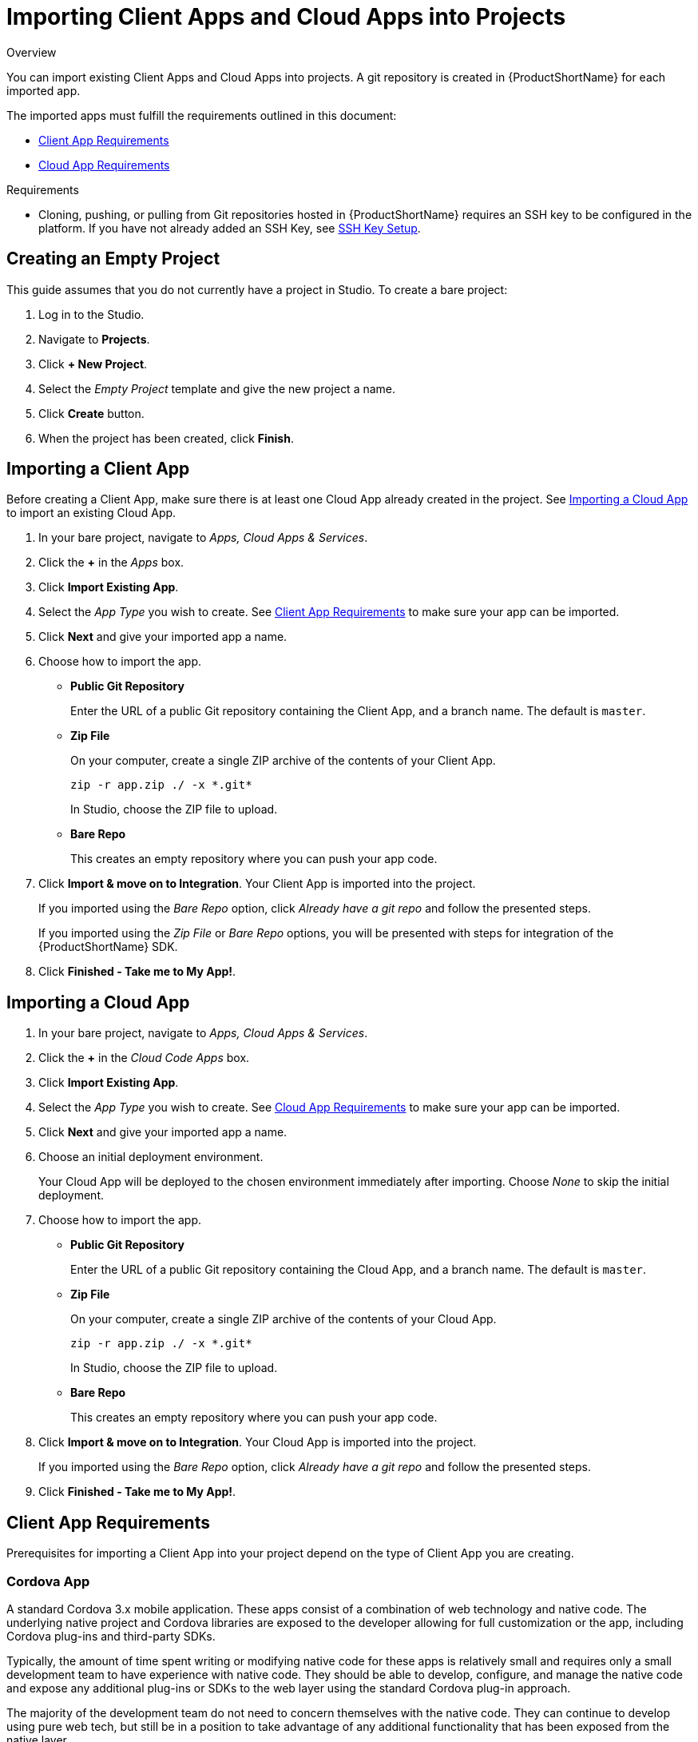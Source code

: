 // include::shared/attributes.adoc[]

[[importing-client-apps-and-cloud-apps-into-projects]]
= Importing Client Apps and Cloud Apps into Projects

.Overview
You can import existing Client Apps and Cloud Apps into projects.
A git repository is created in {ProductShortName} for each imported app.

The imported apps must fulfill the requirements outlined in this document:

* xref:client-app-requirements[Client App Requirements]
* xref:cloud-app-requirements[Cloud App Requirements]

.Requirements
* Cloning, pushing, or pulling from Git repositories hosted in {ProductShortName} requires an SSH key to be configured in the platform.
If you have not already added an SSH Key, see link:{LocalDevelopmentGuide}#ssh-key-setup[SSH Key Setup].

[[creating-an-empty-project]]
== Creating an Empty Project

This guide assumes that you do not currently have a project in Studio.
To create a bare project:

. Log in to the Studio.
. Navigate to **Projects**.
. Click **+ New Project**.
. Select the _Empty Project_ template and give the new project a name.
. Click *Create* button.
. When the project has been created, click **Finish**.

[[importing-a-client-app]]
== Importing a Client App

Before creating a Client App, make sure there is at least one Cloud App already created in the project.
See xref:importing-a-cloud-app[Importing a Cloud App] to import an existing Cloud App.

. In your bare project, navigate to __Apps, Cloud Apps & Services__.
. Click the *+* in the _Apps_ box.
. Click **Import Existing App**.
. Select the _App Type_ you wish to create.
See xref:client-app-requirements[Client App Requirements] to make sure your app can be imported.
. Click *Next* and give your imported app a name.
. Choose how to import the app.
* *Public Git Repository*
+
Enter the URL of a public Git repository containing the Client App, and a branch name.
The default is `master`.
* *Zip File*
+
On your computer, create a single ZIP archive of the contents of your Client App.
+
[source,bash]
----
zip -r app.zip ./ -x *.git*
----
+
In Studio, choose the ZIP file to upload.
* *Bare Repo*
+
This creates an empty repository where you can push your app code.
. Click **Import & move on to Integration**. Your Client App is imported into the project.
+
If you imported using the _Bare Repo_ option, click _Already have a git repo_ and follow the presented steps.
+
If you imported using the _Zip File_ or _Bare Repo_ options, you will be presented with steps for integration of the {ProductShortName} SDK.
. Click **Finished - Take me to My App!**.

[[importing-a-cloud-app]]
== Importing a Cloud App

. In your bare project, navigate to __Apps, Cloud Apps & Services__.
. Click the *+* in the _Cloud Code Apps_ box.
. Click **Import Existing App**.
. Select the _App Type_ you wish to create.
See xref:cloud-app-requirements[Cloud App Requirements] to make sure your app can be imported.
. Click *Next* and give your imported app a name.
. Choose an initial deployment environment.
+
Your Cloud App will be deployed to the chosen environment immediately after importing.
Choose _None_ to skip the initial deployment.
. Choose how to import the app.
* *Public Git Repository*
+
Enter the URL of a public Git repository containing the Cloud App, and a branch name.
The default is `master`.
* *Zip File*
+
On your computer, create a single ZIP archive of the contents of your Cloud App.
+
[source,bash]
----
zip -r app.zip ./ -x *.git*
----
+
In Studio, choose the ZIP file to upload.
* *Bare Repo*
+
This creates an empty repository where you can push your app code.
. Click **Import & move on to Integration**. Your Cloud App is imported into the project.
+
If you imported using the _Bare Repo_ option, click _Already have a git repo_ and follow the presented steps.
. Click **Finished - Take me to My App!**.

[[client-app-requirements]]
== Client App Requirements

Prerequisites for importing a Client App into your project depend on the type of Client App you are creating.

[[cordova-app]]
=== Cordova App

A standard Cordova 3.x mobile application. These apps consist of a combination of web technology and native code. The underlying native project and Cordova libraries are exposed to the developer allowing for full customization or the app, including Cordova plug-ins and third-party SDKs.

Typically, the amount of time spent writing or modifying native code for these apps is relatively small and requires only a small development team to have experience with native code. They should be able to develop, configure, and manage the native code and expose any additional plug-ins or SDKs to the web layer using the standard Cordova plug-in approach.

The majority of the development team do not need to concern themselves with the native code. They can continue to develop using pure web tech, but still be in a position to take advantage of any additional functionality that has been exposed from the native layer.

.Requirements
* Minimum supported PhoneGap version: 3.0
* Must conform to PhoneGap 3.x standard structure and contain the following files/folders:
- `www/index.html`
- `www/config.xml`
- `platforms/`
- `plugins/`
- `merges/`
- `.cordova/`

[[web-app]]
=== Web App

A Node.js + Express web application. These apps provide advanced mobile websites and desktop browser web portals. They expose the full power of Node.js for web app development, including functionality such as server side templating (using template engines such as Jade). They also support static file serving for standard HTML5, CSS, and JavaScript.

.Requirements
* Must be a Node.js app, with the following files located in `/`:
- `package.json`
- `application.js` - script that starts when the Node.js app is deployed
* Your app should listen on a port specified via the `FH_PORT` environment variable, for example,
+
[source,javascript]
----
app.listen(process.env.FH_PORT)
----

[[native-android]]
=== Native Android

A native Android app.

.Requirements
* Must be a valid Android project based on Ant or Gradle (created in Android Studio based on Eclipse or IDEA). Ant-based projects must contain an `AndroidManifest.xml` file in `/` (project root).
* Minimum Android platform version: 2.3 (API Level 9).
* All dependencies must be available either in the Android SDK or in Maven repositories accessible from {ProductShortName}.

[[native-ios]]
=== Native iOS

A native iOS Application.

.Requirements
* Must be a valid Xcode Project that builds and compiles correctly locally.
* Minimum iOS OS target version: 7.0.

[[cloud-app-requirements]]
== Cloud App Requirements

* Must be a Node.js application, with the following files are located in `/`
- `package.json`
- `application.js` - script that starts when the Node.js app is deployed
* Your app should listen on a port specified via the `FH_PORT` environment variable, for example,
+
[source,javascript]
----
app.listen(process.env.FH_PORT)
----

